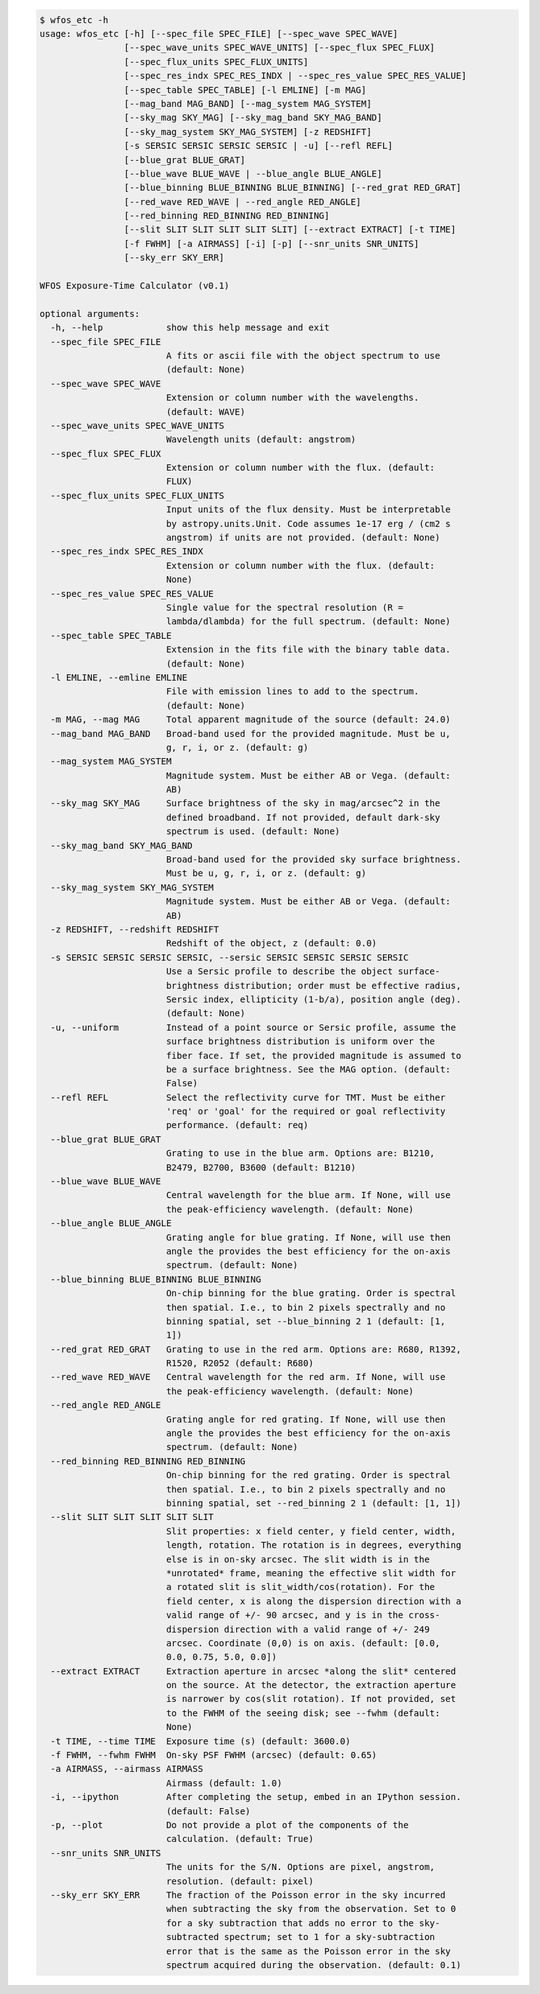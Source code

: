 .. code-block:: console

    $ wfos_etc -h
    usage: wfos_etc [-h] [--spec_file SPEC_FILE] [--spec_wave SPEC_WAVE]
                    [--spec_wave_units SPEC_WAVE_UNITS] [--spec_flux SPEC_FLUX]
                    [--spec_flux_units SPEC_FLUX_UNITS]
                    [--spec_res_indx SPEC_RES_INDX | --spec_res_value SPEC_RES_VALUE]
                    [--spec_table SPEC_TABLE] [-l EMLINE] [-m MAG]
                    [--mag_band MAG_BAND] [--mag_system MAG_SYSTEM]
                    [--sky_mag SKY_MAG] [--sky_mag_band SKY_MAG_BAND]
                    [--sky_mag_system SKY_MAG_SYSTEM] [-z REDSHIFT]
                    [-s SERSIC SERSIC SERSIC SERSIC | -u] [--refl REFL]
                    [--blue_grat BLUE_GRAT]
                    [--blue_wave BLUE_WAVE | --blue_angle BLUE_ANGLE]
                    [--blue_binning BLUE_BINNING BLUE_BINNING] [--red_grat RED_GRAT]
                    [--red_wave RED_WAVE | --red_angle RED_ANGLE]
                    [--red_binning RED_BINNING RED_BINNING]
                    [--slit SLIT SLIT SLIT SLIT SLIT] [--extract EXTRACT] [-t TIME]
                    [-f FWHM] [-a AIRMASS] [-i] [-p] [--snr_units SNR_UNITS]
                    [--sky_err SKY_ERR]
    
    WFOS Exposure-Time Calculator (v0.1)
    
    optional arguments:
      -h, --help            show this help message and exit
      --spec_file SPEC_FILE
                            A fits or ascii file with the object spectrum to use
                            (default: None)
      --spec_wave SPEC_WAVE
                            Extension or column number with the wavelengths.
                            (default: WAVE)
      --spec_wave_units SPEC_WAVE_UNITS
                            Wavelength units (default: angstrom)
      --spec_flux SPEC_FLUX
                            Extension or column number with the flux. (default:
                            FLUX)
      --spec_flux_units SPEC_FLUX_UNITS
                            Input units of the flux density. Must be interpretable
                            by astropy.units.Unit. Code assumes 1e-17 erg / (cm2 s
                            angstrom) if units are not provided. (default: None)
      --spec_res_indx SPEC_RES_INDX
                            Extension or column number with the flux. (default:
                            None)
      --spec_res_value SPEC_RES_VALUE
                            Single value for the spectral resolution (R =
                            lambda/dlambda) for the full spectrum. (default: None)
      --spec_table SPEC_TABLE
                            Extension in the fits file with the binary table data.
                            (default: None)
      -l EMLINE, --emline EMLINE
                            File with emission lines to add to the spectrum.
                            (default: None)
      -m MAG, --mag MAG     Total apparent magnitude of the source (default: 24.0)
      --mag_band MAG_BAND   Broad-band used for the provided magnitude. Must be u,
                            g, r, i, or z. (default: g)
      --mag_system MAG_SYSTEM
                            Magnitude system. Must be either AB or Vega. (default:
                            AB)
      --sky_mag SKY_MAG     Surface brightness of the sky in mag/arcsec^2 in the
                            defined broadband. If not provided, default dark-sky
                            spectrum is used. (default: None)
      --sky_mag_band SKY_MAG_BAND
                            Broad-band used for the provided sky surface brightness.
                            Must be u, g, r, i, or z. (default: g)
      --sky_mag_system SKY_MAG_SYSTEM
                            Magnitude system. Must be either AB or Vega. (default:
                            AB)
      -z REDSHIFT, --redshift REDSHIFT
                            Redshift of the object, z (default: 0.0)
      -s SERSIC SERSIC SERSIC SERSIC, --sersic SERSIC SERSIC SERSIC SERSIC
                            Use a Sersic profile to describe the object surface-
                            brightness distribution; order must be effective radius,
                            Sersic index, ellipticity (1-b/a), position angle (deg).
                            (default: None)
      -u, --uniform         Instead of a point source or Sersic profile, assume the
                            surface brightness distribution is uniform over the
                            fiber face. If set, the provided magnitude is assumed to
                            be a surface brightness. See the MAG option. (default:
                            False)
      --refl REFL           Select the reflectivity curve for TMT. Must be either
                            'req' or 'goal' for the required or goal reflectivity
                            performance. (default: req)
      --blue_grat BLUE_GRAT
                            Grating to use in the blue arm. Options are: B1210,
                            B2479, B2700, B3600 (default: B1210)
      --blue_wave BLUE_WAVE
                            Central wavelength for the blue arm. If None, will use
                            the peak-efficiency wavelength. (default: None)
      --blue_angle BLUE_ANGLE
                            Grating angle for blue grating. If None, will use then
                            angle the provides the best efficiency for the on-axis
                            spectrum. (default: None)
      --blue_binning BLUE_BINNING BLUE_BINNING
                            On-chip binning for the blue grating. Order is spectral
                            then spatial. I.e., to bin 2 pixels spectrally and no
                            binning spatial, set --blue_binning 2 1 (default: [1,
                            1])
      --red_grat RED_GRAT   Grating to use in the red arm. Options are: R680, R1392,
                            R1520, R2052 (default: R680)
      --red_wave RED_WAVE   Central wavelength for the red arm. If None, will use
                            the peak-efficiency wavelength. (default: None)
      --red_angle RED_ANGLE
                            Grating angle for red grating. If None, will use then
                            angle the provides the best efficiency for the on-axis
                            spectrum. (default: None)
      --red_binning RED_BINNING RED_BINNING
                            On-chip binning for the red grating. Order is spectral
                            then spatial. I.e., to bin 2 pixels spectrally and no
                            binning spatial, set --red_binning 2 1 (default: [1, 1])
      --slit SLIT SLIT SLIT SLIT SLIT
                            Slit properties: x field center, y field center, width,
                            length, rotation. The rotation is in degrees, everything
                            else is in on-sky arcsec. The slit width is in the
                            *unrotated* frame, meaning the effective slit width for
                            a rotated slit is slit_width/cos(rotation). For the
                            field center, x is along the dispersion direction with a
                            valid range of +/- 90 arcsec, and y is in the cross-
                            dispersion direction with a valid range of +/- 249
                            arcsec. Coordinate (0,0) is on axis. (default: [0.0,
                            0.0, 0.75, 5.0, 0.0])
      --extract EXTRACT     Extraction aperture in arcsec *along the slit* centered
                            on the source. At the detector, the extraction aperture
                            is narrower by cos(slit rotation). If not provided, set
                            to the FWHM of the seeing disk; see --fwhm (default:
                            None)
      -t TIME, --time TIME  Exposure time (s) (default: 3600.0)
      -f FWHM, --fwhm FWHM  On-sky PSF FWHM (arcsec) (default: 0.65)
      -a AIRMASS, --airmass AIRMASS
                            Airmass (default: 1.0)
      -i, --ipython         After completing the setup, embed in an IPython session.
                            (default: False)
      -p, --plot            Do not provide a plot of the components of the
                            calculation. (default: True)
      --snr_units SNR_UNITS
                            The units for the S/N. Options are pixel, angstrom,
                            resolution. (default: pixel)
      --sky_err SKY_ERR     The fraction of the Poisson error in the sky incurred
                            when subtracting the sky from the observation. Set to 0
                            for a sky subtraction that adds no error to the sky-
                            subtracted spectrum; set to 1 for a sky-subtraction
                            error that is the same as the Poisson error in the sky
                            spectrum acquired during the observation. (default: 0.1)
    